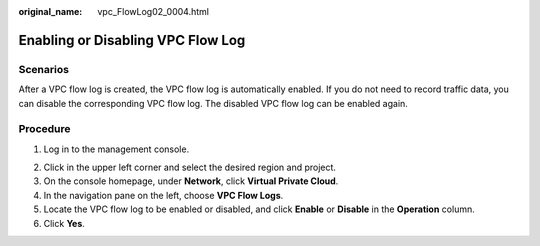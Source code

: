 :original_name: vpc_FlowLog02_0004.html

.. _vpc_FlowLog02_0004:

Enabling or Disabling VPC Flow Log
==================================

Scenarios
---------

After a VPC flow log is created, the VPC flow log is automatically enabled. If you do not need to record traffic data, you can disable the corresponding VPC flow log. The disabled VPC flow log can be enabled again.

Procedure
---------

#. Log in to the management console.

2. Click |image1| in the upper left corner and select the desired region and project.

3. On the console homepage, under **Network**, click **Virtual Private Cloud**.
4. In the navigation pane on the left, choose **VPC Flow Logs**.
5. Locate the VPC flow log to be enabled or disabled, and click **Enable** or **Disable** in the **Operation** column.
6. Click **Yes**.

.. |image1| image:: /_static/images/en-us_image_0141273034.png
